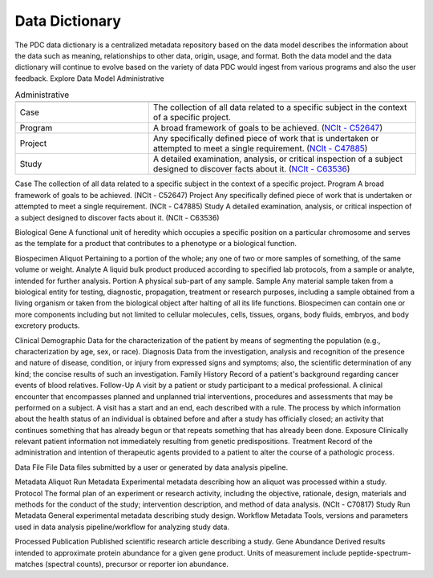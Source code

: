 Data Dictionary
------------
The PDC data dictionary is a centralized metadata repository based on the data model describes the information about the data such as meaning, relationships to other data, origin, usage, and format. Both the data model and the data dictionary will continue to evolve based on the variety of data PDC would ingest from various programs and also the user feedback.
Explore Data Model
Administrative

.. list-table:: Administrative
   :widths: 25 50
   :header-rows: 1

   * - 
     - 
   * - Case
     - The collection of all data related to a specific subject in the context of a specific project.
   * - Program
     - A broad framework of goals to be achieved. (`NCIt - C52647 <https://ncit.nci.nih.gov/ncitbrowser/pages/concept_details.jsf?dictionary=NCI%20Thesaurus&code=C52647>`_)
   * - Project
     - Any specifically defined piece of work that is undertaken or attempted to meet a single requirement. (`NCIt - C47885 <https://ncit.nci.nih.gov/ncitbrowser/pages/concept_details.jsf?dictionary=NCI%20Thesaurus&code=C47885>`_)
   * - Study
     - A detailed examination, analysis, or critical inspection of a subject designed to discover facts about it. (`NCIt - C63536 <https://ncit.nci.nih.gov/ncitbrowser/pages/concept_details.jsf?dictionary=NCI%20Thesaurus&code=C63536>`_)


Case	The collection of all data related to a specific subject in the context of a specific project.
Program	A broad framework of goals to be achieved. (NCIt - C52647)
Project	Any specifically defined piece of work that is undertaken or attempted to meet a single requirement. (NCIt - C47885)
Study	A detailed examination, analysis, or critical inspection of a subject designed to discover facts about it. (NCIt - C63536)


Biological
Gene	A functional unit of heredity which occupies a specific position on a particular chromosome and serves as the template for a product that contributes to a phenotype or a biological function.


Biospecimen
Aliquot	Pertaining to a portion of the whole; any one of two or more samples of something, of the same volume or weight.
Analyte	A liquid bulk product produced according to specified lab protocols, from a sample or analyte, intended for further analysis.
Portion	A physical sub-part of any sample.
Sample	Any material sample taken from a biological entity for testing, diagnostic, propagation, treatment or research purposes, including a sample obtained from a living organism or taken from the biological object after halting of all its life functions. Biospecimen can contain one or more components including but not limited to cellular molecules, cells, tissues, organs, body fluids, embryos, and body excretory products.


Clinical
Demographic	Data for the characterization of the patient by means of segmenting the population (e.g., characterization by age, sex, or race).
Diagnosis	Data from the investigation, analysis and recognition of the presence and nature of disease, condition, or injury from expressed signs and symptoms; also, the scientific determination of any kind; the concise results of such an investigation.
Family History	Record of a patient's background regarding cancer events of blood relatives.
Follow-Up	A visit by a patient or study participant to a medical professional. A clinical encounter that encompasses planned and unplanned trial interventions, procedures and assessments that may be performed on a subject. A visit has a start and an end, each described with a rule. The process by which information about the health status of an individual is obtained before and after a study has officially closed; an activity that continues something that has already begun or that repeats something that has already been done.
Exposure	Clinically relevant patient information not immediately resulting from genetic predispositions.
Treatment	Record of the administration and intention of therapeutic agents provided to a patient to alter the course of a pathologic process.


Data File
File	Data files submitted by a user or generated by data analysis pipeline.


Metadata
Aliquot Run Metadata	Experimental metadata describing how an aliquot was processed within a study.
Protocol	The formal plan of an experiment or research activity, including the objective, rationale, design, materials and methods for the conduct of the study; intervention description, and method of data analysis. (NCIt - C70817)
Study Run Metadata	General experimental metadata describing study design.
Workflow Metadata	Tools, versions and parameters used in data analysis pipeline/workflow for analyzing study data.


Processed
Publication	Published scientific research article describing a study.
Gene Abundance	Derived results intended to approximate protein abundance for a given gene product. Units of measurement include peptide-spectrum-matches (spectral counts), precursor or reporter ion abundance.

